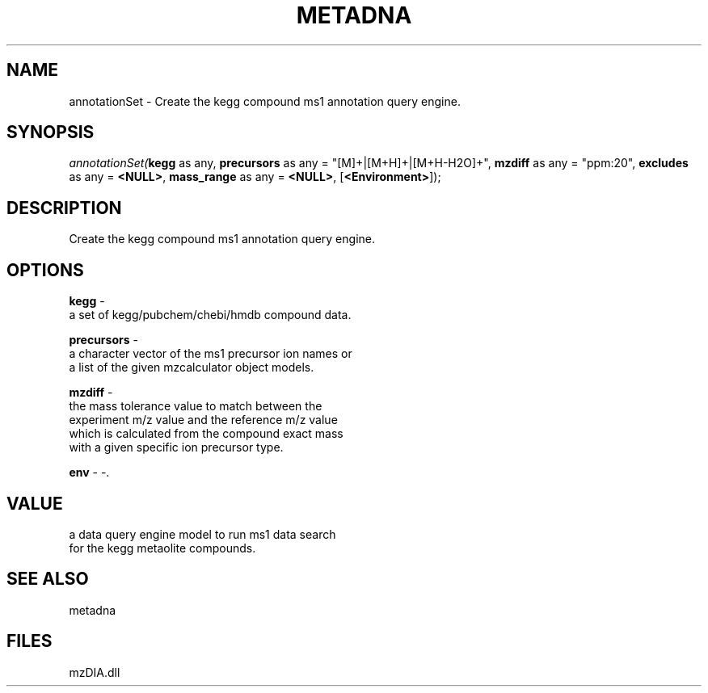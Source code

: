 .\" man page create by R# package system.
.TH METADNA 2 2000-Jan "annotationSet" "annotationSet"
.SH NAME
annotationSet \- Create the kegg compound ms1 annotation query engine.
.SH SYNOPSIS
\fIannotationSet(\fBkegg\fR as any, 
\fBprecursors\fR as any = "[M]+|[M+H]+|[M+H-H2O]+", 
\fBmzdiff\fR as any = "ppm:20", 
\fBexcludes\fR as any = \fB<NULL>\fR, 
\fBmass_range\fR as any = \fB<NULL>\fR, 
[\fB<Environment>\fR]);\fR
.SH DESCRIPTION
.PP
Create the kegg compound ms1 annotation query engine.
.PP
.SH OPTIONS
.PP
\fBkegg\fB \fR\- 
 a set of kegg/pubchem/chebi/hmdb compound data.
. 
.PP
.PP
\fBprecursors\fB \fR\- 
 a character vector of the ms1 precursor ion names or 
 a list of the given mzcalculator object models.
. 
.PP
.PP
\fBmzdiff\fB \fR\- 
 the mass tolerance value to match between the 
 experiment m/z value and the reference m/z value
 which is calculated from the compound exact mass
 with a given specific ion precursor type.
. 
.PP
.PP
\fBenv\fB \fR\- -. 
.PP
.SH VALUE
.PP
a data query engine model to run ms1 data search 
 for the kegg metaolite compounds.
.PP
.SH SEE ALSO
metadna
.SH FILES
.PP
mzDIA.dll
.PP
